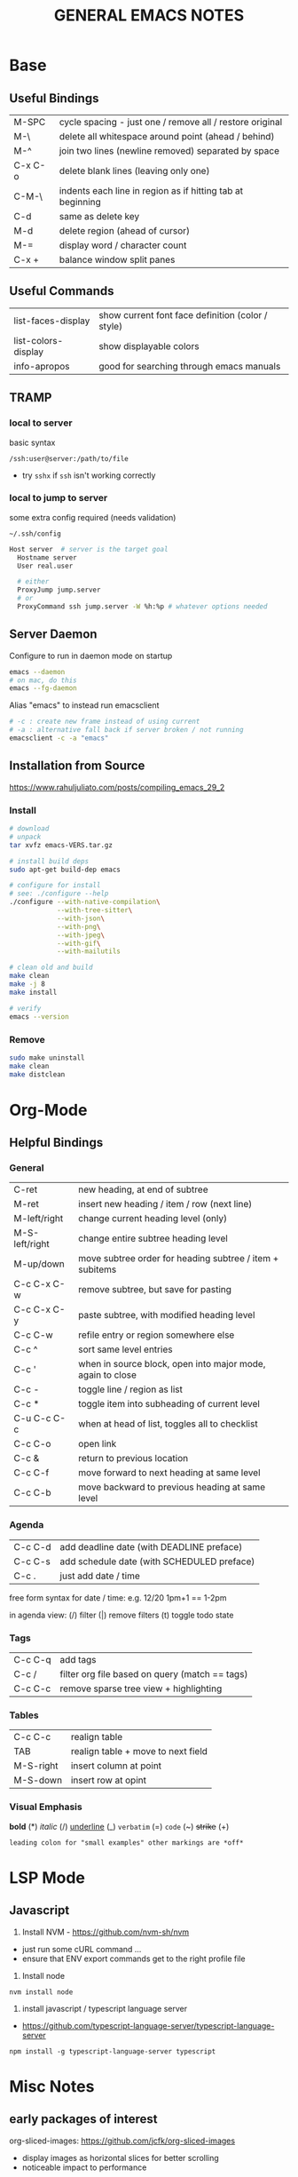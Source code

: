 #+TITLE: GENERAL EMACS NOTES
#+STARTUP: content

* Base
** Useful Bindings
|---------+------------------------------------------------------------|
| M-SPC   | cycle spacing - just one / remove all / restore original   |
| M-\     | delete all whitespace around point (ahead / behind)        |
| M-^     | join two lines (newline removed) separated by space        |
| C-x C-o | delete blank lines (leaving only one)                      |
| C-M-\   | indents each line in region as if hitting tab at beginning |
|---------+------------------------------------------------------------|
| C-d     | same as delete key                                         |
| M-d     | delete region (ahead of cursor)                            |
|---------+------------------------------------------------------------|
| M-=     | display word / character count                             |
|---------+------------------------------------------------------------|
| C-x +   | balance window split panes                                 |
|---------+------------------------------------------------------------|

** Useful Commands
|---------------------+---------------------------------------------------|
| list-faces-display  | show current font face definition (color / style) |
| list-colors-display | show displayable colors                           |
| info-apropos        | good for searching through emacs manuals          |
|---------------------+---------------------------------------------------|

** TRAMP
*** local to server
basic syntax
: /ssh:user@server:/path/to/file
- try =sshx= if =ssh= isn't working correctly

*** local to jump to server
some extra config required (needs validation)

: ~/.ssh/config
# ProxyCommand
# ProxyJump

#+begin_src sh
Host server  # server is the target goal
  Hostname server
  User real.user

  # either
  ProxyJump jump.server
  # or
  ProxyCommand ssh jump.server -W %h:%p # whatever options needed
#+end_src

** Server Daemon
Configure to run in daemon mode on startup
#+begin_src bash
  emacs --daemon
  # on mac, do this
  emacs --fg-daemon
#+end_src

Alias "emacs" to instead run emacsclient
#+begin_src bash
# -c : create new frame instead of using current
# -a : alternative fall back if server broken / not running
emacsclient -c -a "emacs"
#+end_src

** Installation from Source
https://www.rahuljuliato.com/posts/compiling_emacs_29_2

*** Install
#+begin_src bash
# download
# unpack
tar xvfz emacs-VERS.tar.gz

# install build deps
sudo apt-get build-dep emacs

# configure for install
# see: ./configure --help
./configure --with-native-compilation\
            --with-tree-sitter\
            --with-json\
            --with-png\
            --with-jpeg\
            --with-gif\
            --with-mailutils

# clean old and build
make clean
make -j 8
make install

# verify
emacs --version
#+end_src

*** Remove
#+begin_src bash
sudo make uninstall
make clean
make distclean
#+end_src
* Org-Mode
** Helpful Bindings
*** General
|----------------+------------------------------------------------------------|
| C-ret          | new heading, at end of subtree                             |
| M-ret          | insert new heading / item / row (next line)                |
|----------------+------------------------------------------------------------|
| M-left/right   | change current heading level (only)                        |
| M-S-left/right | change entire subtree heading level                        |
|----------------+------------------------------------------------------------|
| M-up/down      | move subtree order for heading subtree / item + subitems   |
|----------------+------------------------------------------------------------|
| C-c C-x C-w    | remove subtree, but save for pasting                       |
| C-c C-x C-y    | paste subtree, with modified heading level                 |
|----------------+------------------------------------------------------------|
| C-c C-w        | refile entry or region somewhere else                      |
|----------------+------------------------------------------------------------|
| C-c ^          | sort same level entries                                    |
| C-c '          | when in source block, open into major mode, again to close |
| C-c -          | toggle line / region as list                               |
| C-c *          | toggle item into subheading of current level               |
|----------------+------------------------------------------------------------|
| C-u C-c C-c    | when at head of list, toggles all to checklist             |
|----------------+------------------------------------------------------------|
| C-c C-o        | open link                                                  |
| C-c &          | return to previous location                                |
|----------------+------------------------------------------------------------|
| C-c C-f        | move forward to next heading at same level                 |
| C-c C-b        | move backward to previous heading at same level            |
|----------------+------------------------------------------------------------|

*** Agenda
|---------+--------------------------------------------|
| C-c C-d | add deadline date (with DEADLINE preface)  |
| C-c C-s | add schedule date (with SCHEDULED preface) |
| C-c .   | just add date / time                       |
|---------+--------------------------------------------|

free form syntax for date / time: e.g. 12/20 1pm+1 == 1-2pm

in agenda view: (/) filter (|) remove filters (t) toggle todo state

*** Tags
|---------+------------------------------------------------|
| C-c C-q | add tags                                       |
| C-c /   | filter org file based on query (match == tags) |
| C-c C-c | remove sparse tree view + highlighting         |
|---------+------------------------------------------------|

*** Tables
|-----------+------------------------------------|
| C-c C-c   | realign table                      |
| TAB       | realign table + move to next field |
| M-S-right | insert column at point             |
| M-S-down  | insert row at opint                |
|-----------+------------------------------------|

*** Visual Emphasis
*bold* (*)
/italic/ (/)
_underline_ (_)
=verbatim= (=)
~code~ (~)
+strike+ (+)
: leading colon for "small examples" other markings are *off*

* LSP Mode
** Javascript
1) Install NVM - https://github.com/nvm-sh/nvm
- just run some cURL command ...
- ensure that ENV export commands get to the right profile file

2) Install node
: nvm install node

3) install javascript / typescript language server
- https://github.com/typescript-language-server/typescript-language-server
: npm install -g typescript-language-server typescript

* Misc Notes
** early packages of interest
org-sliced-images: https://github.com/jcfk/org-sliced-images
- display images as horizontal slices for better scrolling
- noticeable impact to performance

** regular expressions
regexp standards
https://en.wikipedia.org/wiki/Regular_expression#POSIX_basic_and_extended

** warnings
treesit related
- manually install grammars via ~treesit-install-language-grammar~
